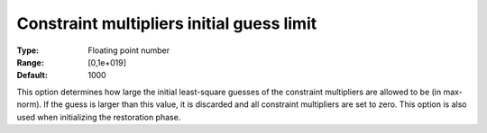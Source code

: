

.. _IPOPT_Initialization_-_Constraint_multipliers_initial_guess_limit:


Constraint multipliers initial guess limit
==========================================



:Type:	Floating point number	
:Range:	[0,1e+019]	
:Default:	1000	



This option determines how large the initial least-square guesses of the constraint multipliers are allowed to be (in max-norm). If the guess is larger than this value, it is discarded and all constraint multipliers are set to zero. This option is also used when initializing the restoration phase.

